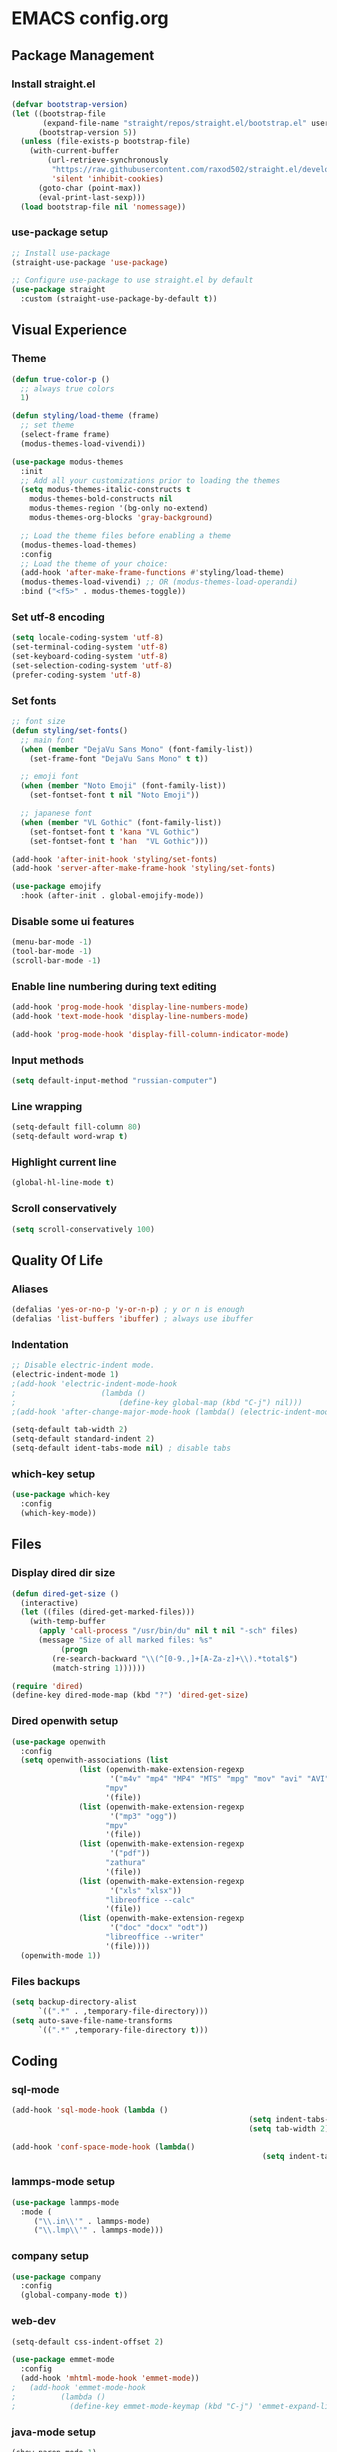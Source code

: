 * EMACS config.org

** Package Management

*** Install straight.el
#+BEGIN_SRC emacs-lisp :results none
(defvar bootstrap-version)
(let ((bootstrap-file
       (expand-file-name "straight/repos/straight.el/bootstrap.el" user-emacs-directory))
      (bootstrap-version 5))
  (unless (file-exists-p bootstrap-file)
    (with-current-buffer
        (url-retrieve-synchronously
         "https://raw.githubusercontent.com/raxod502/straight.el/develop/install.el"
         'silent 'inhibit-cookies)
      (goto-char (point-max))
      (eval-print-last-sexp)))
  (load bootstrap-file nil 'nomessage))
#+END_SRC

*** use-package setup
#+BEGIN_SRC emacs-lisp  :results none
;; Install use-package
(straight-use-package 'use-package)

;; Configure use-package to use straight.el by default
(use-package straight
  :custom (straight-use-package-by-default t))
#+END_SRC

** Visual Experience

*** Theme
#+BEGIN_SRC emacs-lisp
  (defun true-color-p ()
    ;; always true colors
    1) 

  (defun styling/load-theme (frame)
    ;; set theme
    (select-frame frame)
    (modus-themes-load-vivendi))
  
  (use-package modus-themes
    :init
    ;; Add all your customizations prior to loading the themes
    (setq modus-themes-italic-constructs t
	  modus-themes-bold-constructs nil
	  modus-themes-region '(bg-only no-extend)
	  modus-themes-org-blocks 'gray-background)

    ;; Load the theme files before enabling a theme
    (modus-themes-load-themes)
    :config
    ;; Load the theme of your choice:
    (add-hook 'after-make-frame-functions #'styling/load-theme)
    (modus-themes-load-vivendi) ;; OR (modus-themes-load-operandi)
    :bind ("<f5>" . modus-themes-toggle))
#+END_SRC

*** Set utf-8 encoding
#+BEGIN_SRC emacs-lisp :results none
(setq locale-coding-system 'utf-8)
(set-terminal-coding-system 'utf-8)
(set-keyboard-coding-system 'utf-8)
(set-selection-coding-system 'utf-8)
(prefer-coding-system 'utf-8)
#+END_SRC

*** Set fonts
 #+BEGIN_SRC emacs-lisp :results none
 ;; font size
 (defun styling/set-fonts()
   ;; main font
   (when (member "DejaVu Sans Mono" (font-family-list))
     (set-frame-font "DejaVu Sans Mono" t t))

   ;; emoji font
   (when (member "Noto Emoji" (font-family-list))
     (set-fontset-font t nil "Noto Emoji"))

   ;; japanese font
   (when (member "VL Gothic" (font-family-list))
     (set-fontset-font t 'kana "VL Gothic")
     (set-fontset-font t 'han  "VL Gothic")))

 (add-hook 'after-init-hook 'styling/set-fonts)
 (add-hook 'server-after-make-frame-hook 'styling/set-fonts)

 (use-package emojify
   :hook (after-init . global-emojify-mode))
 #+END_SRC

*** Disable some ui features
#+BEGIN_SRC emacs-lisp :results none
(menu-bar-mode -1)
(tool-bar-mode -1)
(scroll-bar-mode -1)
#+END_SRC

*** Enable line numbering during text editing
#+BEGIN_SRC emacs-lisp :results none
(add-hook 'prog-mode-hook 'display-line-numbers-mode)
(add-hook 'text-mode-hook 'display-line-numbers-mode)

(add-hook 'prog-mode-hook 'display-fill-column-indicator-mode)
#+END_SRC

*** Input methods
#+BEGIN_SRC emacs-lisp :results none
(setq default-input-method "russian-computer")
#+END_SRC

*** Line wrapping
#+BEGIN_SRC emacs-lisp :results none
(setq-default fill-column 80)
(setq-default word-wrap t)
#+END_SRC

*** Highlight current line
#+BEGIN_SRC emacs-lisp :results none
(global-hl-line-mode t)
#+END_SRC

*** Scroll conservatively
#+BEGIN_SRC emacs-lisp :results none
(setq scroll-conservatively 100)
#+END_SRC

** Quality Of Life

*** Aliases
 #+BEGIN_SRC emacs-lisp :results none
 (defalias 'yes-or-no-p 'y-or-n-p) ; y or n is enough
 (defalias 'list-buffers 'ibuffer) ; always use ibuffer
 #+END_SRC

*** Indentation
#+BEGIN_SRC emacs-lisp :results none
;; Disable electric-indent mode.
(electric-indent-mode 1)
;(add-hook 'electric-indent-mode-hook
;					(lambda ()
;						(define-key global-map (kbd "C-j") nil)))
;(add-hook 'after-change-major-mode-hook (lambda() (electric-indent-mode -1)))

(setq-default tab-width 2)
(setq-default standard-indent 2)
(setq-default ident-tabs-mode nil) ; disable tabs
#+END_SRC

*** which-key setup
#+BEGIN_SRC emacs-lisp :results none
(use-package which-key
  :config
  (which-key-mode))
#+END_SRC

** Files

*** Display dired dir size
#+BEGIN_SRC emacs-lisp
(defun dired-get-size ()
  (interactive)
  (let ((files (dired-get-marked-files)))
    (with-temp-buffer
      (apply 'call-process "/usr/bin/du" nil t nil "-sch" files)
      (message "Size of all marked files: %s"
	       (progn 
		 (re-search-backward "\\(^[0-9.,]+[A-Za-z]+\\).*total$")
		 (match-string 1))))))

(require 'dired)
(define-key dired-mode-map (kbd "?") 'dired-get-size)
#+END_SRC

*** Dired openwith setup
 #+BEGIN_SRC emacs-lisp
 (use-package openwith
   :config
   (setq openwith-associations (list
				(list (openwith-make-extension-regexp
				       '("m4v" "mp4" "MP4" "MTS" "mpg" "mov" "avi" "AVI" "flv" "mkv"))
				      "mpv"
				      '(file))
				(list (openwith-make-extension-regexp
				       '("mp3" "ogg"))
				      "mpv"
				      '(file))
				(list (openwith-make-extension-regexp
				       '("pdf"))
				      "zathura"
				      '(file))
				(list (openwith-make-extension-regexp
				       '("xls" "xlsx"))
				      "libreoffice --calc"
				      '(file))
				(list (openwith-make-extension-regexp
				       '("doc" "docx" "odt"))
				      "libreoffice --writer"
				      '(file))))
   (openwith-mode 1))
 #+END_SRC

*** Files backups
#+BEGIN_SRC emacs-lisp
(setq backup-directory-alist
      `((".*" . ,temporary-file-directory)))
(setq auto-save-file-name-transforms
      `((".*" ,temporary-file-directory t)))
#+END_SRC

** Coding

*** sql-mode
#+BEGIN_SRC emacs-lisp :results none
(add-hook 'sql-mode-hook (lambda ()
													 (setq indent-tabs-mode nil)
													 (setq tab-width 2)))

(add-hook 'conf-space-mode-hook (lambda()
														(setq indent-tabs-mode nill)))
#+END_SRC

*** lammps-mode setup
#+BEGIN_SRC emacs-lisp :results none
(use-package lammps-mode
  :mode (
	 ("\\.in\\'" . lammps-mode)
	 ("\\.lmp\\'" . lammps-mode)))
#+END_SRC

*** company setup
#+BEGIN_SRC emacs-lisp :results none
(use-package company
  :config
  (global-company-mode t))
#+END_SRC

*** web-dev
#+BEGIN_SRC emacs-lisp :results none
(setq-default css-indent-offset 2)

(use-package emmet-mode
  :config
  (add-hook 'mhtml-mode-hook 'emmet-mode))
;	(add-hook 'emmet-mode-hook
;          (lambda ()
;            (define-key emmet-mode-keymap (kbd "C-j") 'emmet-expand-line))))
#+END_SRC

*** java-mode setup
#+BEGIN_SRC emacs-lisp :results none
		(show-paren-mode 1)

		(add-hook 'java-mode-hook (lambda ()
							(setq c-basic-offset 2)
							(setq indent-tabs-mode nil)))
#+END_SRC

*** yaml-mode setup
#+BEGIN_SRC emacs-lisp :results none
(use-package yaml-mode
  :config
  (add-to-list 'auto-mode-alist '("\\.yml\\'" . yaml-mode)))
#+END_SRC

*** MAGIT
#+BEGIN_SRC emacs-lisp
(use-package magit)
#+END_SRC

** Text editing

*** Spelling
#+BEGIN_SRC emacs-lisp :results none
(use-package ispell
  :config
  (setq ispell-program-name "hunspell")
  (ispell-set-spellchecker-params) ;; ispell initialization, a mandatory call
  (ispell-hunspell-add-multi-dic "en-GB,ru")
  (ispell-change-dictionary "en-GB,ru" t))

(use-package flyspell
  :config
  (add-hook 'latex-mode-hook
	    (lambda () (flyspell-mode 1))))
#+END_SRC

** org-mode setup
#+BEGIN_SRC emacs-lisp results: none
;; Disable anoying org mode code blocks indentation.
(setq org-edit-src-content-indentation 0)

(define-key org-mode-map (kbd "C-c C-'") 'org-edit-src-code)
#+END_SRC

** Email
#+BEGIN_SRC emacs-lisp :results none
(autoload 'notmuch "notmuch" "notmuch mail" t)
#+END_SRC
